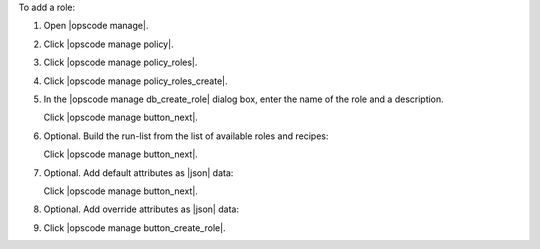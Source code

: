 .. This is an included how-to. 


To add a role:

#. Open |opscode manage|.
#. Click |opscode manage policy|.
#. Click |opscode manage policy_roles|.
#. Click |opscode manage policy_roles_create|.
#. In the |opscode manage db_create_role| dialog box, enter the name of the role and a description.

   .. image:: ../../images/step_manage_webui_policy_role_add.png

   Click |opscode manage button_next|.
#. Optional. Build the run-list from the list of available roles and recipes:

   .. image:: ../../images/step_manage_webui_policy_role_add_run_list.png

   Click |opscode manage button_next|.
#. Optional. Add default attributes as |json| data:

   .. image:: ../../images/step_manage_webui_policy_role_add_default_attribute.png

   Click |opscode manage button_next|.
#. Optional.  Add override attributes as |json| data:

   .. image:: ../../images/step_manage_webui_policy_role_add_override_attribute.png

#. Click |opscode manage button_create_role|.



